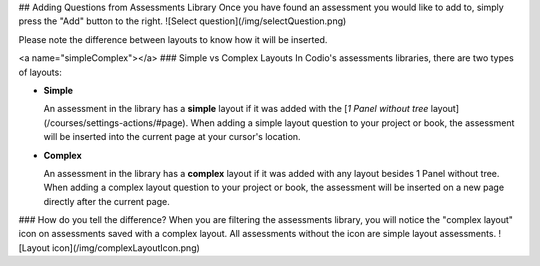 .. _add-questions-from-library:

## Adding Questions from Assessments Library
Once you have found an assessment you would like to add to, simply press the "Add" button to the right.
![Select question](/img/selectQuestion.png)

Please note the difference between layouts to know how it will be inserted.

<a name="simpleComplex"></a>
### Simple vs Complex Layouts
In Codio's assessments libraries, there are two types of layouts:

- **Simple**

  An assessment in the library has a **simple** layout if it was added with the [*1 Panel without tree* layout](/courses/settings-actions/#page). When adding a simple layout question to your project or book, the assessment will be inserted into the current page at your cursor's location.

- **Complex**

  An assessment in the library has a **complex** layout if it was added with any layout besides 1 Panel without tree. When adding a complex layout question to your project or book, the assessment will be inserted on a new page directly after the current page.

### How do you tell the difference?
When you are filtering the assessments library, you will notice the "complex layout" icon on assessments saved with a complex layout. All assessments without the icon are simple layout assessments.
![Layout icon](/img/complexLayoutIcon.png)
